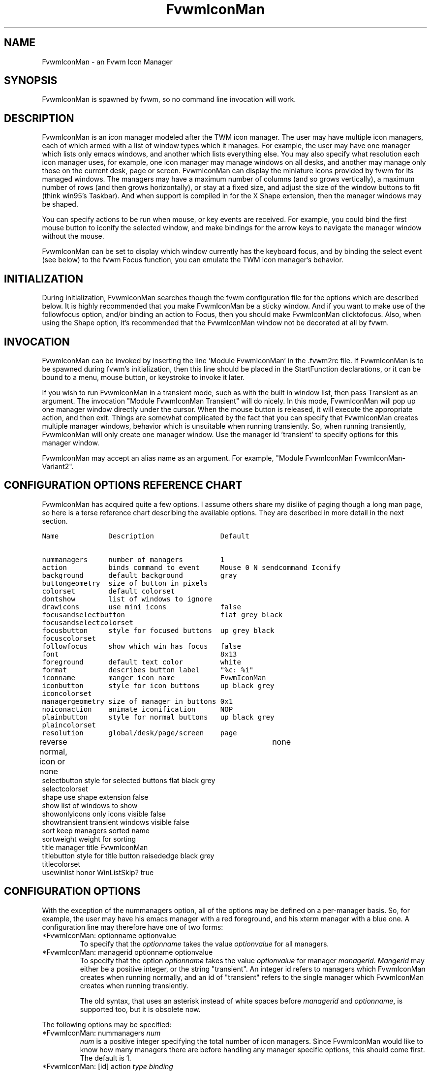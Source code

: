 .\" t
.\" @(#)FvwmIconMan.1	6/17/1998
.de EX          \"Begin example
.ne 5
.if n .sp 1
.if t .sp .5
.nf
.in +.5i
..
.de EE
.fi
.in -.5i
.if n .sp 1
.if t .sp .5
..
.TH FvwmIconMan 1 "25 April 2002" FVWM "FVWM Modules"
.UC
.SH NAME
FvwmIconMan \- an Fvwm Icon Manager
.SH SYNOPSIS
FvwmIconMan is spawned by fvwm, so no command line invocation will work.

.SH DESCRIPTION
FvwmIconMan is an icon manager modeled after the TWM icon manager.
The user may have multiple icon managers, each of which armed with
a list of window types which it manages. For example, the user may
have one manager which lists only emacs windows, and another which
lists everything else. You may also specify what resolution each
icon manager uses, for example, one icon manager may manage
windows on all desks, and another may manage only those on the
current desk, page or screen. FvwmIconMan can display the
miniature icons provided by fvwm for its managed windows. The
managers may have a maximum number of columns (and so grows
vertically), a maximum number of rows (and then grows
horizontally), or stay at a fixed size, and adjust the size of the
window buttons to fit (think win95's Taskbar). And when support is
compiled in for the X Shape extension, then the manager windows
may be shaped.

You can specify actions to be run when mouse, or key events are received. For
example, you could bind the first mouse button to iconify the selected window,
and make bindings for the arrow keys to navigate the manager window without
the mouse.

FvwmIconMan can be set to display which window currently has the keyboard
focus, and by binding the select event (see below) to the fvwm Focus function,
you can emulate the TWM icon manager's behavior.

.SH INITIALIZATION
During initialization, FvwmIconMan searches though the fvwm configuration file
for the options which are described below. It is highly recommended that you
make FvwmIconMan be a sticky window. And if you want to make use of the
followfocus option, and/or binding an action to Focus, then you should make
FvwmIconMan clicktofocus. Also, when using the Shape option, it's recommended
that the FvwmIconMan window not be decorated at all by fvwm.

.SH INVOCATION
FvwmIconMan can be invoked by inserting the line 'Module FvwmIconMan' in
the .fvwm2rc file.  If FvwmIconMan is to be spawned during fvwm's
initialization, then this line should be placed in the StartFunction
declarations, or it can be bound to a menu, mouse button, or keystroke to
invoke it later.

If you wish to run FvwmIconMan in a transient mode, such as with the built in
window list, then pass Transient as an argument. The invocation "Module
FvwmIconMan Transient" will do nicely. In this mode, FvwmIconMan will pop up
one manager window directly under the cursor. When the mouse button is
released, it will execute the appropriate action, and then exit.  Things are
somewhat complicated by the fact that you can specify that FvwmIconMan creates
multiple manager windows, behavior which is unsuitable when running
transiently. So, when running transiently, FvwmIconMan will only create one
manager window. Use the manager id 'transient' to specify options for this
manager window.

FvwmIconMan may accept an alias name as an argument.
For example, "Module FvwmIconMan FvwmIconMan-Variant2".

.SH CONFIGURATION OPTIONS REFERENCE CHART
FvwmIconMan has acquired quite a few options. I assume others
share my dislike of paging though a long man page, so here is a
terse reference chart describing the available options. They are
described in more detail in the next section.

.ft C                   \" Courier
.nf
Name            Description                Default
.ft P

nummanagers     number of managers         1
action          binds command to event     Mouse 0 N sendcommand Iconify
background      default background         gray
buttongeometry  size of button in pixels
colorset        default colorset
dontshow        list of windows to ignore
drawicons       use mini icons             false
focusandselectbutton                       flat grey black
focusandselectcolorset
focusbutton     style for focused buttons  up grey black
focuscolorset
followfocus     show which win has focus   false
font                                       8x13
foreground      default text color         white
format          describes button label     "%c: %i"
iconname        manger icon name           FvwmIconMan
iconbutton      style for icon buttons     up black grey
iconcolorset
managergeometry size of manager in buttons 0x1
noiconaction    animate iconification      NOP
plainbutton     style for normal buttons   up black grey
plaincolorset
resolution      global/desk/page/screen    page
reverse         normal, icon or none	   none
selectbutton    style for selected buttons flat black grey
selectcolorset
shape           use shape extension        false
show            list of windows to show
showonlyicons   only icons visible         false
showtransient   transient windows visible  false
sort            keep managers sorted       name
sortweight      weight for sorting
title           manager title              FvwmIconMan
titlebutton     style for title button     raisededge black grey
titlecolorset
usewinlist      honor WinListSkip?         true

.fi

.SH CONFIGURATION OPTIONS
With the exception of the nummanagers option, all of the options may be
defined on a per-manager basis. So, for example, the user may have his emacs
manager with a red foreground, and his xterm manager with a blue one. A
configuration line may therefore have one of two forms:

.IP "*FvwmIconMan: optionname optionvalue"
To specify that the \fIoptionname\fP takes the value \fIoptionvalue\fP
for all managers.
.IP "*FvwmIconMan: managerid optionname optionvalue"
To specify that the option \fIoptionname\fP takes the value \fIoptionvalue\fP
for manager \fImanagerid\fP. \fIMangerid\fP may either be a positive integer,
or the string "transient". An integer id refers to managers which FvwmIconMan
creates when running normally, and an id of "transient" refers to the single
manager which FvwmIconMan creates when running transiently.

The old syntax, that uses an asterisk instead of white spaces
before \fImanagerid\fP and \fIoptionname\fP, is supported too,
but it is obsolete now.

.PP
The following options may be specified:

.IP "*FvwmIconMan: nummanagers \fInum\fP"
\fInum\fP is a positive integer specifying the total number of icon managers.
Since FvwmIconMan would like to know how many managers there are before
handling any manager specific options, this should come first. The default
is 1.

.IP "*FvwmIconMan: [id] action \fItype\fP \fIbinding\fP"
Binds an FvwmIconMan command to an event. \fIType\fP may be one of the values:
Key, Mouse, or Select. Actions are described in the following section ACTIONS.

.IP "*FvwmIconMan: [id] background \fIbackground\fP"
Specifies the default background color.

.IP "*FvwmIconMan: [id] buttongeometry \fIgeometry\fP"
Specifies the initial geometry of an individual button in pixels. If the
specified height is 0, then the button height is determined from the font
size. X and Y coordinates are ignored.

.IP "*FvwmIconMan: [id] colorset \fIcolorset\fP"
The default colorset used. Overrides background and foreground. See FvwmTheme.

.IP "*FvwmIconMan: [id] drawicons \fIvalue\fP"
If your version of fvwm is capable of using mini icons, then this option
determines if FvwmIconMan displays the mini icons. Otherwise, it generates
an error message.  "true" means that mini icons are shown for iconified
windows, "false" that mini icons are never shown, and "always" that mini icons
are shown for all windows.

.IP "*FvwmIconMan: [id] focusandselectbutton \fIstyle\fP [\fIforecolor\fP \fIbackcolor\fP]"
Same as the plainbutton option, but specifies the look of buttons which are
both selected, and have the keyboard focus.

.IP "*FvwmIconMan: [id] focusandselectcolorset \fIcolorset\fP"
Works like focusandselectbutton but uses colorsets instead.  The style setting can
still only be applied with focusandselectbutton.  See FvwmTheme.

.IP "*FvwmIconMan: [id] focusbutton \fIstyle\fP [\fIforecolor\fP \fIbackcolor\fP]"
Same as the plainbutton option, but specifies the look of buttons whose
windows have the keyboard focus.

.IP "*FvwmIconMan: [id] focuscolorset \fIcolorset\fP"
Works like focusbutton but uses colorsets instead.  The style setting can still
only be applied with focusbutton.  See FvwmTheme.

.IP "*FvwmIconMan: [id] followfocus \fIboolean\fP"
If \fItrue\fP, then the button appearance reflects
which window currently has focus.  Default is false.

.IP "*FvwmIconMan: [id] font \fIfont\fP"
Specifies the font to be used for labeling the buttons. The default is 8x13.

.IP "*FvwmIconMan: [id] foreground \fIforeground\fP"
Specifies the default foreground color.

.IP "*FvwmIconMan: [id] format \fIformatstring\fP"
A printf like format string which describes the string to be printed in the
manager window for each managed window. Possible flags are: %t, %i, %c, and
%r for the window's title, icon, class, or resource name, respectively.
The default is "%c: %i". \fBWarning\fP: m4 reserves the word \fIformat\fP,
so if you use m4, take appropriate action.

.IP "*FvwmIconMan: [id] iconname \fIiconstring\fP"
Specifies the window icon name for that manager window. \fIIconstring\fP
may either be a single word, or a string enclosed in quotes. The default is
"FvwmIconMan".

.IP "*FvwmIconMan: [id] iconbutton \fIstyle\fP [\fIforecolor\fP \fIbackcolor\fP]"
Same as the plainbutton option, but specifies the look of buttons whose
windows are iconified.

.IP "*FvwmIconMan: [id] iconcolorset \fIcolorset\fP"
Works like iconbutton but uses colorsets instead.  The style setting can still
only be applied with iconbutton.  See FvwmTheme.

.IP "*FvwmIconMan: [id] managergeometry \fIgeometry\fP"
Specifies the initial geometry of the manager, in units of buttons. If
\fIheight\fP is 0, then the manager will use \fIwidth\fP columns, and will
grow vertically once it has more than \fIwidth\fP windows. Likewise, if
\fIwidth\fP is 0, it will use \fIheight\fP rows, and grow horizontally.  If
both are nonzero, then the manager window will be exactly that size, and stay
that way. As columns are created, the buttons will narrow to accommodate.  If
the geometry is specified with a negative y coordinate, then the window
manager will grow upwards. Otherwise, it will grow downwards.

.IP "*FvwmIconMan: [id] noiconaction  \fIaction\fP"
Tells FvwmIconMan to do \fIaction\fP when a NoIcon style window is
iconified or de-iconified. Relevant coordinates are appended to \fIaction\fP so
that the icon can be traced to an FvwmIconMan button. An example action
is "*FvwwmIconMan: NoIconAction SendToModule FvwmAnimate animate". A blank or null
action turns this feature off.

.IP "*FvwmIconMan: [id] plainbutton \fIstyle\fP [\fIforecolor\fP \fIbackcolor\fP]"
Specifies how normal buttons look. \fIstyle\fP may be one of \fIflat\fP,
\fIup\fP, \fIdown\fP, \fIraisededge\fP, or \fIsunkedge\fP, and describes how
the button is drawn. The color options are both optional, and if not set, then
the default colors are used. If on a monochrome screen, then the \fIstyle\fP
option is ignored, but must still be set.

.IP "*FvwmIconMan: [id] plaincolorset \fIcolorset\fP"
Works like plainbutton but uses colorsets instead.  The style setting can
still only be applied with plainbutton.  See FvwmTheme.

.IP "*FvwmIconMan: [id] resolution \fIresolution\fP"
Specifies when the manager will display an entry for a certain
window. \fIresolution\fP may take one of the following values:
global, desk, page, screen, !desk, !page, or !screen. If global,
then all windows of the appropriate type (see the show and
dontshow options below) will be shown. If desk, then only those
windows on the current desk are down. If page, then only those
windows on the current page are shown. If screen, then only those
windows on the current Xinerama screen are shown. !desk reverses
the sense of desk, displaying only those windows not on the
current desk. Likewise, !page shows only those windows not on the
current page and !screen shows only those windows not on the
current Xinerama screen. The default is page. If Xinerama is not
active or only a single screen is used, page and screen are
equivalent.

This configuration line is respected when FvwmIconMan is running
as well, the resolution is changed dynamically.

.IP "*FvwmIconMan: [id] reverse \fIclass\fP"
Causes certain classes of buttons to have their relief lines reversed so that
up and down styles are reversed. This has no affect on flat buttons. The class
can be icon, normal or none. The default is none.

.IP "*FvwmIconMan: [id] selectbutton \fIstyle\fP [\fIforecolor\fP \fIbackcolor\fP]"
Same as the plainbutton option, but specifies the look of buttons when the
mouse is over them.

.IP "*FvwmIconMan: [id] selectcolorset \fIcolorset\fP"
Works like selectbutton but uses colorsets instead.  The style setting can
still only be applied with selectbutton.  See FvwmTheme.

.IP "*FvwmIconMan: [id] shape \fIboolean\fP"
If \fITrue\fP, then use make the window shaped. Probably only useful if you
have multiple columns or rows. If FvwmIconMan wasn't compiled to support the
Shape extension, this generates an error message. When using shaped windows,
it's recommended that a fvwm style is made for FvwmIconMan that has no borders.
Otherwise, fvwm will get confused.

.IP "*FvwmIconMan: [id] sort \fIvalue\fP"
If \fIname\fP, then the manager list is sorted by name. If \fInamewithcase\fP,
then it is sorted by name sensitive to case. If \fIid\fP, then
the manager list is sorted by the window id, which never changes after the
window is created. If \fIweighted\fP, then the manager list is sorted by
weight (see the description of \fIsortweight\fP below). Or it can be set to
\fInone\fP, which results in no sorting. Default is \fIname\fP.

.IP "*FvwmIconMan: [id] sortweight \fIweight\fP \fIpattern-list\fP"
Assigns the specified \fIweight\fP to windows that match \fIpattern-list\fP.
The list is made up of patterns of the form \fItype=pattern\fP, where type
is one of \fIclass\fP, \fIresource\fP, \fItitle\fP, or \fIicon\fP, and pattern
is an expression of the same format used in the fvwm style command
(minimalistic shell pattern matching). Multiple sort weights can be given.
Each window is matched against the list of sort weights, in order, and is
given the weight from the first match. Lower-weighted windows are placed
first in the manager list. For example:
.EX
*FvwmIconMan: sort       weighted
*FvwmIconMan: sortweight 1 class=XTerm title=special*
*FvwmIconMan: sortweight 10 class=XTerm
*FvwmIconMan: sortweight 5
.EE
In this example, xterm windows whose titles start with "special" (weight 1)
are listed first, followed by everything but other xterms (weight 5), and the
other xterms (weight 10) are listed last. If no default weight (empty pattern
list) is given, the default weight is 0. Only relevant if the sort type is
set to \fIweighted\fP.

.IP "*FvwmIconMan: [id] title \fItitlestring\fP"
Specifies the window title string for that manager window. \fITitlestring\fP
may either be a single word, or a string enclosed in quotes. The default is
"FvwmIconMan". This will be drawn in the title bar of the manager window, if
any, and in the title button, which is the button drawn when the manager is
empty.

.IP "*FvwmIconMan: [id] titlebutton \fIstyle\fP [\fIforecolor\fP \fIbackcolor\fP]"
Same as the plainbutton option, but specifies the look of the title button
(the button drawn when the manager is empty). The manager's title is drawn
in the title button.

.IP "*FvwmIconMan: [id] usewinlist \fIboolean\fP"
If \fItrue\fP, then honor the WinListSkip style flag. Otherwise, all windows
are subject to possible management according to the show and dontshow lists.

.PP
The two following options control which windows get handled by which
managers. A manager can get two lists, one of windows to show, and one of
windows to ignore. If only the \fIshow\fP list is given, then that manager
will show only the windows in the list. If only the \fIdontshow\fP list is
given, then the manager will show all windows except those in the list. If
both lists are given, then a window will be shown if it is not in the
\fIdontshow\fP list, and in the \fIshow\fP list. And finally, if neither list
is given, then the manager will handle all windows. Each list is made up of
patterns of the form \fItype=pattern\fP, where type is one of \fIclass\fP,
\fIresource\fP, \fItitle\fP, or \fIicon\fP, and pattern is an expression of
the same format used in the fvwm style command (minimalistic shell pattern
matching). Quotes around the pattern will be taken as part of the
expression. If a window could be handled by more than one manager, then the
manager with the lowest id gets it.

.IP "*FvwmIconMan: [id] show \fIpattern list\fP"
If a window matches one of the patterns in the list, then it may be handled
by this manager.

.IP "*FvwmIconMan: [id] show \fIpattern list\fP"
If a window matches one of the patterns in the list, then it may be handled
by this manager.

.IP "*FvwmIconMan: [id] dontshow \fIpattern list\fP"
If a window matches one of the patterns in the list, then it may not be
handled by this manager.

.IP "*FvwmIconMan: [id] showtransient \fIboolean\fP"
Show transient windows in the list (default false).

.IP "*FvwmIconMan: [id] showonlyicons \fIboolean\fP"
Only iconified windows are shown if \fIboolean\fP is true.

.SH ACTIONS
Actions are commands which may be bound to an event of the type: a key press, a
mouse click, or the mouse entering a window manager button - denoted by the
action types \fIKey\fP, \fIMouse\fP, and \fISelect\fP.

Normally, actions bound to a mouse click are executed when the button is
pressed. In transient mode, the action is executed when the button is
released, since it is assumed that FvwmIconMan was bound to some mouse
event. A tip/warning: FvwmIconMan still keeps track of the mouse button and
any modifier keys in this case, so if you bind FvwmIconMan to say,
meta-button3, then it would be wise to ensure that the action you want to
execute will be executed when the meta-button3 event occurs (which would be
the button release, assuming you kept your finger on the meta key).

The syntax for actions are:

.IP "\fBKey actions\fP: Key \fIKeysym\fP \fIModifiers\fP \fIFunctionList\fP"
\fIKeysym\fP and \fIModifiers\fP are exactly the same as for the fvwm \fIKey\fP
command.

.IP "\fBMouse actions\fP: Mouse \fIButton\fP \fIModifiers\fP \fIFunctionList\fP"
\fIButton\fP and \fIModifiers\fP are exactly the same as for the fvwm
\fIMouse\fP command.

.IP "\fBSelect actions\fP: Select \fIFunctionList\fP"

.PP
A \fIFunctionList\fP is a sequence of commands separated by commas. They are
executed in left to right order, in one shared context - which currently only
contains a pointer to the "current" button. If a button is selected (typically
by the mouse pointer sitting on it) when the action is executed, then the
current button is initialized to that button. Otherwise, it points to nothing.

Most of the available commands then modify this "current" button, either by
moving it around, making it become the selected button, or sending commands
to fvwm acting on the window represented by that button. Note that while this
current button is initialized to be the selected button, the selected button
does not implicitly follow it around. This way, the user can send commands
to various windows, without changing which button is selected.

Commands take five types of arguments: \fIInteger\fP, \fIManager\fP,
\fIWindow\fP, \fIButton\fP, and \fIString\fP. A \fIString\fP is a string
specified exactly as for fvwm - either in quotes or as a single word not in
quotes. Again, you may bind a sequence of commands to an event, by listing
them separated by commas.

\fIWindow\fP and \fIButton\fP types look exactly the same in the .fvwm2rc
file, but are interpreted as either specifying a managed window, or a
FvwmIconMan button representing a window. They can either be an integer (which
is interpreted module N where N is the number of buttons - so 0 is the first
and -1 is the last), or one of the strings: \fISelect\fP, \fIFocus\fP,
\fIUp\fP, \fIDown\fP, \fIRight\fP, \fILeft\fP, \fINext\fP,
\fIPrev\fP. \fISelect\fP and \fIFocus\fP refer to the currently selected or
focused button or window. \fIUp\fP, \fIDown\fP, \fIRight\fP, and \fILeft\fP
refer to the button or window above, below, to the right of, or to the left of
the current button in the manager window, allowing navigation around the
manager window. \fINext\fP and \fIPrev\fP designates the window, button, or
manager after or before the current button, allowing navigation of the one
dimensional list of windows which is drawn in the manager window. If the
manager is sorted, \fINext\fP and \fIPrev\fP move through the windows in
the sorted order.

The \fIManager\fP type can either be an integer, \fINext\fP, or \fIPrev\fP.
The meaning is analogous to that of the \fIButton\fP type, but in terms of
the integral index of the managers, restricted to managers which are nonempty.

The following functions are currently defined:
.IP "bif \fIButton\fP \fIInteger/String\fP"
A relative branch instruction. If \fIButton\fP is \fISelect\fP or \fIFocus\fP,
then take the branch if there is a selected button or a focused button. If
\fIButton\fP is an integer, then branch if nonzero. If it is one of \fIUp\fP,
\fIDown\fP, \fIRight\fP, \fILeft\fP, \fINext\fP, \fIPrev\fP, then the branch is
taken when the current button can move in that direction. If the branch is
taken, then \fIInteger\fP commands are skipped. No backwards branches are
allowed.

.IP "bifn \fIButton\fP \fIInteger/String\fP"
The complement of bif. The branch is taken if \fIButton\fP evaluates to false,
by the criteria listed for bif.

.IP "gotobutton \fIButton\fP"
Sets current button to \fIButton\fP. If \fIButton\fP is an integer, then
the current button is set to \fIButton\fP modulo the number of buttons,
in the whichever manager contains the selected button, if any.

.IP "gotomanager \fIManager\fP"
Sets button to button 0 of \fIManager\fP. This will only go to a visible,
nonempty manager. So an integral argument is taken modulo the number of such
managers.

.IP "jmp \fIInteger/String\fP"
Executes a relative jump of \fIInteger\fP instructions. Backwards jumps are
not allowed. The jump is computed relative to the instruction following the
jmp.

.IP "label \fIString\fP"
Provides a label that previous instructions can jump to. It will not be
visible to subsequent jump instructions, and the same label can be used
multiple times in the same instruction list (though it would be perverse
to do so.)

.IP "print \fIString\fP"
Prints \fIString\fP to the console. Useful for debugging actions.

.IP "quit"
Quits FvwmIconMan.

.IP "ret"
Stop executing the entire action.

.IP "select"
Selects the current button, if any. If a select action has been specified,
it will then be run. Therefore, it is considered unwise to set the select
button in the select action.

.IP "sendcommand \fICommand\fP"
Sends the fvwm command \fICommand\fP to the window represented by the current
button, if any.

.IP "warp"
Warps cursor to current button, if any.

.PP
.B Examples:
.EX
gotobutton select, gotobutton Down, select
.EE
Selects the button below the currently selected button. Since the
current button is already initialized to the selected button, this may be
shortened to "gotobutton Down, select".

.EX
gotobutton Up, select
.EE
Selects the button above the currently selected button.

.EX
gotobutton 0, select
.EE
Selects the first button of the current manager. If there is no current
manager, which is the case when no button is selected, then this does nothing.

.EX
gotobutton -1, select
.EE
Selects the last button of the current manager.

.EX
gotobutton focus, select
.EE
Selects the button corresponding to the focused window.

.EX
gotobutton focus, Iconify
.EE
Sends the fvwm command Iconify to the focused window. Note that this
does not change the selected button.

.EX
bif Next 3, gotobutton 0, select, ret, gotobutton Next, select
.EE
If a button is selected, and it's the last button, go to button 0. If it's
not the last button, go to the next button. Otherwise, do nothing. Basically,
this action cycles through all buttons in the current manager.

.EX
bif select 7, bif focus 3, gotomanager 0, select, ret, gotobutton focus, select, ret, gotobutton down, select
.EE
This is good for sending to FvwmIconMan with a SendToModule command. If there
is a selected button, it moves down. Otherwise, if there is a focused button,
it is selected. Otherwise, button 0 of manager 0 gets selected.

.EX
bif select Select, bif focus Focus, gotomanager 0, select, ret, label Focus, gotobutton focus, select, ret, label Select, gotobutton down, select
.EE
Same as previous, but using the label instruction.

.PP
In addition to being bound to keys and mice, actions can be sent from fvwm to
FvwmIconMan via the SendToModule command. Don't quote the command when using
SendToModule. Also, due to a bug in the current version of fvwm, don't quote
FvwmIconMan either.

.SH SAMPLE CONFIGURATIONS
This first example is of a the simplest invocation of FvwmIconMan, which only
has one manager, and handles all windows:

.nf
.sp
##############################################################
# Load any modules which should be started during
# fvwm initialization
ModulePath /usr/lib/X11/fvwm:/usr/bin/X11
Module FvwmIconMan

# Make FvwmIconMan title-bar-less, sticky, and give it an icon
Style "Fvwm*"      Icon toolbox.xpm,NoTitle,NoHandles,Sticky
Style "FvwmIconMan" HandleWidth 5, Handles, BorderWidth 5


##############################################################
##############################################################
#Definitions used by the modules

*FvwmIconMan: nummanagers        1
*FvwmIconMan: resolution         global
*FvwmIconMan: background         slategrey
*FvwmIconMan: foreground         white
*FvwmIconMan: font               7x13
*FvwmIconMan: buttongeometry     100x0
*FvwmIconMan: managergeometry    1x0-0+0
.sp
.fi

This example is the Reader's Digest version of my personal configuration. It
has two managers, one for emacs and one for everything else, minus things with
no icon title. Only windows on the current page are displayed. The use of the
\fIdrawicons\fP and \fIshape\fP options requires that fvwm and FvwmIconMan we
compiled with the correct options. Note how the geometry and show options are
specified per manager, and the others are common to all:

.nf
.sp
Style "FvwmIconMan"  NoTitle, Sticky, WindowListSkip, BorderWidth 0
Style "FvwmIconMan"  HandleWidth 0


Key F8 A N SendToModule FvwmIconMan bif select Select, bif focus Focus, gotomanager 0, select, sendcommand WarpToWindow, ret, label Focus, gotobutton focus, select, sendcommand WarpToWindow, ret, label Select, gotobutton prev, select, sendcommand WarpToWindow
Key F9 A N SendToModule FvwmIconMan bif select Select, bif focus Focus, gotomanager 0, select, sendcommand WarpToWindow, ret, label Focus, gotobutton focus, select, sendcommand WarpToWindow, ret, label Select, gotobutton next, select, sendcommand WarpToWindow

*FvwmIconMan: numManagers 2
*FvwmIconMan: Resolution  page
*FvwmIconMan: background  steelblue
*FvwmIconMan: foreground  white
*FvwmIconMan: font        7x13
*FvwmIconMan: usewinlist  true
*FvwmIconMan: drawicons   true
*FvwmIconMan: shape       true
*FvwmIconMan: followfocus true
*FvwmIconMan: sort        name
*FvwmIconMan: plainbutton          up white steelblue
*FvwmIconMan: selectbutton         down white steelblue
*FvwmIconMan: focusbutton          up white brown
*FvwmIconMan: focusandselectButton down white brown
*FvwmIconMan: titleButton          raisededge white steelblue
*FvwmIconMan: NoIconAction         "SendToModule FvwmAnimate animate"

*FvwmIconMan: 1 title           "Emacs windows"
*FvwmIconMan: 1 iconname        "FvwmIconMan: Emacs"
*FvwmIconMan: 1 format          "%i"
*FvwmIconMan: 1 show            resource=emacs resource=gemacs
*FvwmIconMan: 1 managergeometry 1x0-400+0
*FvwmIconMan: 1 buttongeometry  200x0

*FvwmIconMan: 2 title           "All windows"
*FvwmIconMan: 2 iconname        "FvwmIconMan: all"
*FvwmIconMan: 2 format          "%c: %i"
*FvwmIconMan: 2 dontshow        icon=Untitled
*FvwmIconMan: 2 managergeometry 2x4-0+0
*FvwmIconMan: 2 buttongeometry  200x0

*FvwmIconMan: transient geometry 194x100
*FvwmIconMan: transient dontshow icon=Untitled
*FvwmIconMan: transient action   Mouse 0 A sendcommand select select Iconify

*FvwmIconMan: action	Mouse	1 N sendcommand Iconify
*FvwmIconMan: action	Mouse	2 N sendcommand WarpToWindow
*FvwmIconMan: action	Mouse	3 N sendcommand "Module FvwmIdent FvwmIdent"
*FvwmIconMan: action	Key	Left  N gotobutton Left, select
*FvwmIconMan: action	Key	Right N gotobutton Right, select
*FvwmIconMan: action	Key	Up    N gotobutton Up, select
*FvwmIconMan: action	Key	Down  N gotobutton Down, select
*FvwmIconMan: action	Key	q     N quit
.sp
.fi

.SH UNFINISHED BUSINESS
There is one bug that I know of. A honest to goodness solution to this would
be appreciated. When an icon manager is set to grow upwards or leftwards, on
some machines it may wander occasionally.

It doesn't handle windows without resource names as gracefully as it should.

.SH AUTHOR
Brady Montz (bradym@cs.arizona.edu).

.SH THANKS
.nf
Thanks to:
	David Berson <berson@cs.pitt.edu>,
	Gren Klanderman <greg@alphatech.com>,
	David Goldberg <dsg@mitre.org>,
	Pete Forman <gsez020@compo.bedford.waii.com>,
	Neil Moore <amethyst@maxwell.ml.org>,
	Josh M. Osborne <stripes@va.pubnix.com,
	Adam Rice <wysiwyg@glympton.airtime.co.uk>,
	Chris Siebenmann <cks@hawkwind.utcs.toronto.edu>,
	Bjorn Victor <victor@delial.docs.uu.se>.

for contributing either code or truly keen ideas.

